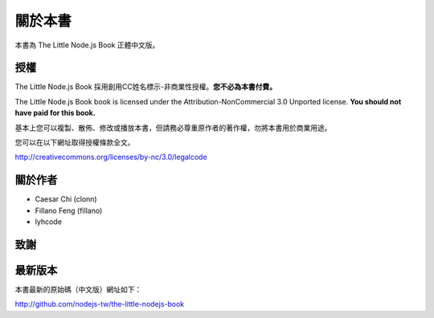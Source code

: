 .. raw:: latex

   \setcounter{secnumdepth}{-1}

********
關於本書
********

本書為 The Little Node.js Book 正體中文版。

授權
====

The Little Node.js Book 採用創用CC姓名標示-非商業性授權。\
**您不必為本書付費。**

The Little Node.js Book book is licensed under the
Attribution-NonCommercial 3.0 Unported license. **You should not have
paid for this book.**

基本上您可以複製、散佈、修改或播放本書，\
但請務必尊重原作者的著作權，\
勿將本書用於商業用途。

您可以在以下網址取得授權條款全文。

http://creativecommons.org/licenses/by-nc/3.0/legalcode

關於作者
========

* Caesar Chi (clonn)
* Fillano Feng (fillano)
* lyhcode

致謝
====

最新版本
========

本書最新的原始碼（中文版）網址如下：

http://github.com/nodejs-tw/the-little-nodejs-book

.. raw:: latex

   \setcounter{secnumdepth}{1}

